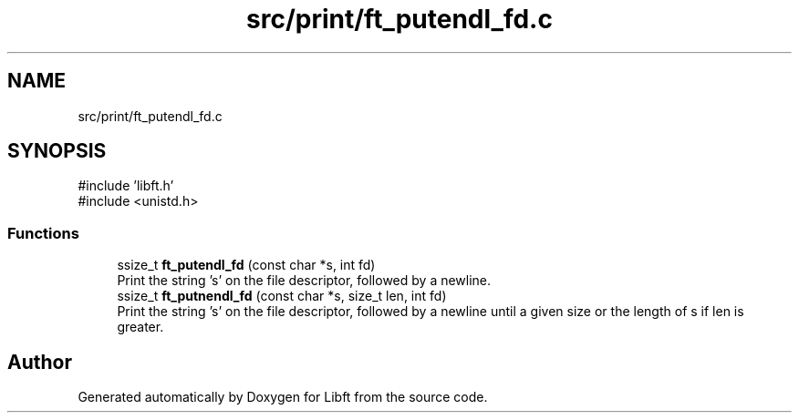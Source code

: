 .TH "src/print/ft_putendl_fd.c" 3 "Libft" \" -*- nroff -*-
.ad l
.nh
.SH NAME
src/print/ft_putendl_fd.c
.SH SYNOPSIS
.br
.PP
\fR#include 'libft\&.h'\fP
.br
\fR#include <unistd\&.h>\fP
.br

.SS "Functions"

.in +1c
.ti -1c
.RI "ssize_t \fBft_putendl_fd\fP (const char *s, int fd)"
.br
.RI "Print the string 's' on the file descriptor, followed by a newline\&. "
.ti -1c
.RI "ssize_t \fBft_putnendl_fd\fP (const char *s, size_t len, int fd)"
.br
.RI "Print the string 's' on the file descriptor, followed by a newline until a given size or the length of s if len is greater\&. "
.in -1c
.SH "Author"
.PP 
Generated automatically by Doxygen for Libft from the source code\&.

